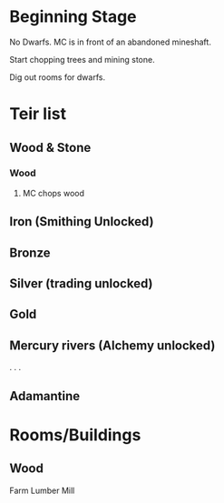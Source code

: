 


* Beginning Stage
No Dwarfs. MC is in front of an abandoned mineshaft.

Start chopping trees and mining stone.


Dig out rooms for dwarfs.

* Teir list
** Wood & Stone
*** Wood
**** MC chops wood

** Iron (Smithing Unlocked)
** Bronze
** Silver (trading unlocked)
** Gold
** Mercury rivers (Alchemy unlocked)
.
.
.
** Adamantine


* Rooms/Buildings 
** Wood
Farm
Lumber Mill
